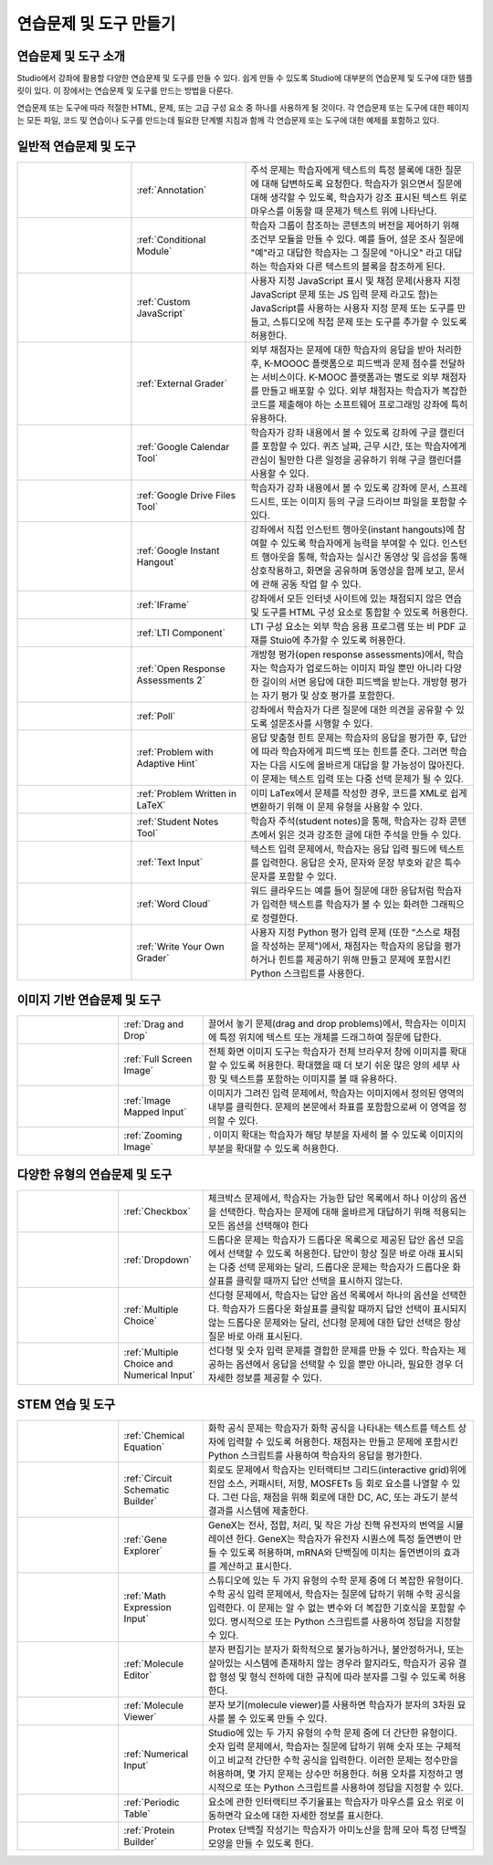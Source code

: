 .. _Create Exercises:

############################
연습문제 및 도구 만들기
############################

************************************
연습문제 및 도구 소개
************************************

Studio에서 강좌에 활용할 다양한 연습문제 및 도구를 만들 수 있다. 쉽게 만들 수 있도록 Studio에 대부분의 연습문제 및 도구에 대한 템플릿이 있다. 이 장에서는 연습문제 및 도구를 만드는 방법을 다룬다.

연습문제 또는 도구에 따라 적절한 HTML, 문제, 또는 고급 구성 요소 중 하나를 사용하게 될 것이다. 각 연습문제 또는 도구에 대한 페이지는 모든 파일, 코드 및 연습이나 도구를 만드는데 필요한 단계별 지침과 함께 각 연습문제 또는 도구에 대한 예제를 포함하고 있다.

.. 참고:: 
  문제는 접근성 라벨을 포함해야 한다. 라벨은 일반적으로 문제에 있는 주요 질문의 텍스트를 포함한다. 라벨 추가 지침은 각 개별 문제에 대한 페이지에 표시된다.

****************************
일반적 연습문제 및 도구
****************************

.. list-table::
   :widths: 25 25 50

   * - .. image:: ../../../shared/building_and_running_chapters/Images/AnnotationExample.png
          :width: 100
          :alt: Example Annotation problem
     - :ref:`Annotation`
     - 주석 문제는 학습자에게 텍스트의 특정 블록에 대한 질문에 대해 답변하도록 요청한다. 학습자가 읽으면서 질문에 대해 생각할 수 있도록, 학습자가 강조 표시된 텍스트 위로 마우스를 이동할 때 문제가 텍스트 위에 나타난다.
   * - .. image:: ../../../shared/building_and_running_chapters/Images/PollExample.png
          :width: 100
          :alt: Example poll
     - :ref:`Conditional Module`
     -  학습자 그룹이 참조하는 콘텐츠의 버전을 제어하기 위해 조건부 모듈을 만들 수 있다. 예를 들어, 설문 조사 질문에  "예"라고 대답한 학습자는 그 질문에  "아니오" 라고 대답하는 학습자와 다른 텍스트의 블록을 참조하게 된다.
   * - .. image:: ../../../shared/building_and_running_chapters/Images/JavaScriptInputExample.png
          :width: 100
          :alt: Example JavaScript problem
     - :ref:`Custom JavaScript`
     - 사용자 지정 JavaScript 표시 및 채점 문제(사용자 지정 JavaScript 문제 또는 JS 입력 문제 라고도 함)는 JavaScript를 사용하는 사용자 지정 문제 또는 도구를 만들고, 스튜디오에 직접 문제 또는 도구를 추가할 수 있도록 허용한다.
   * - .. image:: ../../../shared/building_and_running_chapters/Images/external-grader-correct.png
          :width: 100
          :alt: Example external grader
     - :ref:`External Grader`
     - 외부 채점자는 문제에 대한 학습자의 응답을 받아 처리한 후, K-MOOOC 플랫폼으로 피드백과 문제 점수를 전달하는 서비스이다. K-MOOC 플랫폼과는 별도로 외부 채점자를 만들고 배포할 수 있다. 외부 채점자는 학습자가 복잡한 코드를 제출해야 하는 소프트웨어 프로그래밍 강좌에 특히 유용하다.
   * - .. image:: ../../../shared/building_and_running_chapters/Images/google-calendar.png   
          :width: 100
          :alt: Google Calendar
     - :ref:`Google Calendar Tool`
     - 학습자가 강좌 내용에서 볼 수 있도록 강좌에 구글 캘린더를 포함할 수 있다. 퀴즈 날짜, 근무 시간, 또는 학습자에게 관심이 될만한 다른 일정을 공유하기 위해 구글 캘린더를 사용할 수 있다.
   * - .. image:: ../../../shared/building_and_running_chapters/Images/google-spreadsheet.png   
          :width: 100
          :alt: Google Drive Files Tool
     - :ref:`Google Drive Files Tool`
     - 학습자가 강좌 내용에서 볼 수 있도록 강좌에 문서, 스프레드시트, 또는 이미지 등의 구글 드라이브 파일을 포함할 수 있다.
   * - .. image:: ../../../shared/building_and_running_chapters/Images/GoogleHangout_WithPeople.png   
          :width: 100
          :alt: Google Hangout
     - :ref:`Google Instant Hangout`
     - 강좌에서 직접 인스턴트 행아웃(instant hangouts)에 참여할 수 있도록 학습자에게 능력을 부여할 수 있다. 인스턴트 행아웃을 통해, 학습자는 실시간 동영상 및 음성을 통해 상호작용하고, 화면을 공유하며 동영상을 함께 보고, 문서에 관해 공동 작업 할 수 있다. 
   * - .. image:: ../../../shared/building_and_running_chapters/Images/IFrame_1.png
          :width: 100
          :alt: Example IFrame tool
     - :ref:`IFrame`
     - 강좌에서 모든 인터넷 사이트에 있는 채점되지 않은 연습 및 도구를 HTML 구성 요소로 통합할 수 있도록 허용한다.
   * - .. image:: ../../../shared/building_and_running_chapters/Images/LTIExample.png
          :width: 100
          :alt: Example LTI component
     - :ref:`LTI Component`
     - LTI 구성 요소는 외부 학습 응용 프로그램 또는 비 PDF 교재를 Stuio에 추가할 수 있도록 허용한다.
   * - .. image:: ../../../shared/building_and_running_chapters/Images/PA_QandRField.png
          :width: 100
          :alt: Example open response assessment
     - :ref:`Open Response Assessments 2`
     - 개방형 평가(open response assessments)에서, 학습자는 학습자가 업로드하는 이미지 파일 뿐만 아니라 다양한 길이의 서면 응답에 대한 피드백을 받는다. 개방형 평가는 자기 평가 및 상호 평가를 포함한다.
   * - .. image:: ../../../shared/building_and_running_chapters/Images/PollExample.png
          :width: 100
          :alt: Example poll
     - :ref:`Poll`
     - 강좌에서 학습자가 다른 질문에 대한 의견을 공유할 수 있도록 설문조사를 시행할 수 있다.
   * - .. image:: ../../../shared/building_and_running_chapters/Images/ProblemWithAdaptiveHintExample.png
          :width: 100
          :alt: Example problem with adaptive hint
     - :ref:`Problem with Adaptive Hint`
     - 응답 맞춤형 힌트 문제는 학습자의 응답을 평가한 후, 답안에 따라 학습자에게 피드백 또는 힌트를 준다. 그러면 학습자는 다음 시도에 올바르게 대답을 할 가능성이 많아진다. 이 문제는 텍스트 입력 또는 다중 선택 문제가 될 수 있다.
   * - .. image:: ../../../shared/building_and_running_chapters/Images/ProblemWrittenInLaTeX.png
          :width: 100
          :alt: Example problem written in LaTeX
     - :ref:`Problem Written in LaTeX`
     - 이미 LaTex에서 문제를 작성한 경우, 코드를 XML로 쉽게 변환하기 위해 이 문제 유형을 사용할 수 있다.
   * - .. image:: ../../../shared/building_and_running_chapters/Images/SFD_SN_bodyexample.png
          :width: 100
          :alt: Image of student notes in a course
     - :ref:`Student Notes Tool`
     - 학습자 주석(student notes)을 통해, 학습자는 강좌 콘텐츠에서 읽은 것과 강조한 글에 대한 주석을 만들 수 있다.
   * - .. image:: ../../../shared/building_and_running_chapters/Images/TextInputExample.png
          :width: 100
          :alt: Example text input problem
     - :ref:`Text Input`
     - 텍스트 입력 문제에서, 학습자는 응답 입력 필드에 텍스트를 입력한다. 응답은 숫자, 문자와 문장 부호와 같은 특수 문자를 포함할 수 있다.
   * - .. image:: ../../../shared/building_and_running_chapters/Images/WordCloudExample.png
          :width: 100
          :alt: Example word cloud
     - :ref:`Word Cloud`
     - 워드 클라우드는 예를 들어 질문에 대한 응답처럼 학습자가 입력한 텍스트를 학습자가 볼 수 있는 화려한 그래픽으로 정렬한다.
   * - .. image:: ../../../shared/building_and_running_chapters/Images/CustomPythonExample.png  
          :width: 100
          :alt: Example write-your-own-grader problem
     - :ref:`Write Your Own Grader`
     - 사용자 지정 Python 평가 입력 문제 (또한 “스스로 채점을 작성하는 문제")에서, 채점자는 학습자의 응답을 평가하거나 힌트를 제공하기 위해 만들고 문제에 포함시킨 Python 스크립트를 사용한다. 


********************************
이미지 기반 연습문제 및 도구
********************************

.. list-table::
   :widths: 30 25 80

   * - .. image:: ../../../shared/building_and_running_chapters/Images/DragAndDropProblem.png
          :width: 100
          :alt: Example drag and drop problem
     - :ref:`Drag and Drop`
     - 끌어서 놓기 문제(drag and drop problems)에서, 학습자는 이미지에 특정 위치에 텍스트 또는 개체를 드래그하여 질문에 답한다.
   * - .. image:: ../../../shared/building_and_running_chapters/Images/image-modal.png
          :width: 100
          :alt: Example full screen image tool
     - :ref:`Full Screen Image`
     - 전체 화면 이미지 도구는 학습자가 전체 브라우저 창에 이미지를 확대할 수 있도록 허용한다. 확대했을 때 더 보기 쉬운 많은 양의 세부 사항 및 텍스트를 포함하는 이미지를 볼 때 유용하다.
   * - .. image:: ../../../shared/building_and_running_chapters/Images/ImageMappedInputExample.png
          :width: 100
          :alt: Example image mapped input problem
     - :ref:`Image Mapped Input`
     - 이미지가 그려진 입력 문제에서, 학습자는 이미지에서 정의된 영역의 내부를 클릭한다. 문제의 본문에서 좌표를 포함함으로써 이 영역을 정의할 수 있다.
   * - .. image:: ../../../shared/building_and_running_chapters/Images/Zooming_Image.png
          :width: 100
          :alt: Example zooming image tool
     - :ref:`Zooming Image`
     - . 이미지 확대는 학습자가 해당 부분을 자세히 볼 수 있도록 이미지의 부분을 확대할 수 있도록 허용한다. 

************************************
다양한 유형의 연습문제 및 도구
************************************

.. list-table::
   :widths: 30 25 80

   * - .. image:: ../../../shared/building_and_running_chapters/Images/CheckboxExample.png
          :width: 100
          :alt: Example checkbox problem
     - :ref:`Checkbox`
     - 체크박스 문제에서, 학습자는 가능한 답안 목록에서 하나 이상의 옵션을 선택한다. 학습자는 문제에 대해 올바르게 대답하기 위해 적용되는 모든 옵션을 선택해야 한다
   * - .. image:: ../../../shared/building_and_running_chapters/Images/DropdownExample.png
          :width: 100
          :alt: Example dropdown problem
     - :ref:`Dropdown`
     - 드롭다운 문제는 학습자가 드롭다운 목록으로 제공된 답안 옵션 모음에서 선택할 수 있도록 허용한다. 답안이 항상 질문 바로 아래 표시되는 다중 선택 문제와는 달리, 드롭다운 문제는 학습자가 드롭다운 화살표를 클릭할 때까지 답안 선택을 표시하지 않는다.
   * - .. image:: ../../../shared/building_and_running_chapters/Images/MultipleChoiceExample.png
          :width: 100
          :alt: Example multiple choice problem
     - :ref:`Multiple Choice`
     - 선다형 문제에서, 학습자는 답안 옵션 목록에서 하나의 옵션을 선택한다. 학습자가 드롭다운 화살표를 클릭할 때까지 답안 선택이 표시되지 않는 드롭다운 문제와는 달리, 선다형 문제에 대한 답안 선택은 항상 질문 바로 아래 표시된다.
   * - .. image:: ../../../shared/building_and_running_chapters/Images/MultipleChoice_NumericalInput.png
          :width: 100
          :alt: Example multiple choice and numerical input problem
     - :ref:`Multiple Choice and Numerical Input`
     - 선다형 및 숫자 입력 문제를 결합한 문제를 만들 수 있다. 학습자는 제공하는 옵션에서 응답을 선택할 수 있을 뿐만 아니라, 필요한 경우 더 자세한 정보를 제공할 수 있다. 

********************************
STEM 연습 및 도구
********************************

.. list-table::
   :widths: 30 25 80

   * - .. image:: ../../../shared/building_and_running_chapters/Images/ChemicalEquationExample.png
          :width: 100
          :alt: Example chemical equation problem
     - :ref:`Chemical Equation`
     - 화학 공식 문제는 학습자가 화학 공식을 나타내는 텍스트를 텍스트 상자에 입력할 수 있도록 허용한다. 채점자는 만들고 문제에 포함시킨 Python 스크립트를 사용하여 학습자의 응답을 평가한다.
   * - .. image:: ../../../shared/building_and_running_chapters/Images/CircuitSchematicExample_short.png
          :width: 100
          :alt: Example circuit schematic builder problem
     - :ref:`Circuit Schematic Builder`
     - 회로도 문제에서 학습자는 인터랙티브 그리드(interactive grid)위에 전압 소스, 커패시터, 저항, MOSFETs 등 회로 요소를 나열할 수 있다. 그런 다음, 채점을 위해 회로에 대한 DC, AC, 또는 과도기 분석 결과를 시스템에 제출한다.
   * - .. image:: ../../../shared/building_and_running_chapters/Images/GeneExplorer.png
          :width: 100
          :alt: Example gene explorer problem
     - :ref:`Gene Explorer`
     - GeneX는 전사, 접합, 처리, 및 작은 가상 진핵 유전자의 번역을 시뮬레이션 한다. GeneX는 학습자가 유전자 시퀀스에 특정 돌연변이 만들 수 있도록 허용하며, mRNA와 단백질에 미치는 돌연변이의 효과를 계산하고 표시한다.
   * - .. image:: ../../../shared/building_and_running_chapters/Images/MathExpressionInputExample.png
          :width: 100
          :alt: Example math expression input problem
     - :ref:`Math Expression Input`
     - 스튜디오에 있는 두 가지 유형의 수학 문제 중에 더 복잡한 유형이다. 수학 공식 입력 문제에서, 학습자는 질문에 답하기 위해 수학 공식을 입력한다. 이 문제는 알 수 없는 변수와 더 복잡한 기호식을 포함할 수 있다. 명시적으로 또는 Python 스크립트를 사용하여 정답을 지정할 수 있다.
   * - .. image:: ../../../shared/building_and_running_chapters/Images/Molecule_Editor.png
          :width: 100
          :alt: Example molecule editor problem
     - :ref:`Molecule Editor`
     - 분자 편집기는 분자가 화학적으로 불가능하거나, 불안정하거나, 또는 살아있는 시스템에 존재하지 않는 경우라 할지라도, 학습자가 공유 결합 형성 및 형식 전하에 대한 규칙에 따라 분자를 그릴 수 있도록 허용한다.
   * - .. image:: ../../../shared/building_and_running_chapters/Images/MoleculeViewer.png
          :width: 100
          :alt: Example molecule viewer tool
     - :ref:`Molecule Viewer`
     - 분자 보기(molecule viewer)를 사용하면 학습자가 분자의 3차원 묘사를 볼 수 있도록 만들 수 있다.
   * - .. image:: ../../../shared/building_and_running_chapters/Images/image292.png
          :width: 100
          :alt: Example numerical input problem
     - :ref:`Numerical Input`
     - Studio에 있는 두 가지 유형의 수학 문제 중에 더 간단한 유형이다. 숫자 입력 문제에서, 학습자는 질문에 답하기 위해 숫자 또는 구체적이고 비교적 간단한 수학 공식을 입력한다. 이러한 문제는 정수만을 허용하며, 몇 가지 문제는 상수만 허용한다. 허용 오차를 지정하고 명시적으로 또는 Python 스크립트를 사용하여 정답을 지정할 수 있다.
   * - .. image:: ../../../shared/building_and_running_chapters/Images/Periodic_Table.png
          :width: 100
          :alt: Example periodic table problem
     - :ref:`Periodic Table`
     - 요소에 관한 인터랙티브 주기율표는 학습자가 마우스를 요소 위로 이동하면각 요소에 대한 자세한 정보를 표시한다.
   * - .. image:: ../../../shared/building_and_running_chapters/Images/ProteinBuilder.png
          :width: 100
          :alt: Example protein builder problem
     - :ref:`Protein Builder`
     - Protex 단백질 작성기는 학습자가 아미노산을 함께 모아 특정 단백질 모양을 만들 수 있도록 한다.
